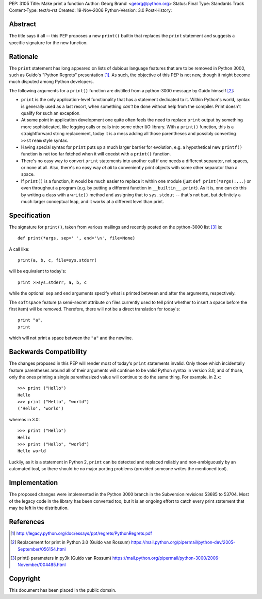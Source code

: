 PEP: 3105
Title: Make print a function
Author: Georg Brandl <georg@python.org>
Status: Final
Type: Standards Track
Content-Type: text/x-rst
Created: 19-Nov-2006
Python-Version: 3.0
Post-History:


Abstract
========

The title says it all -- this PEP proposes a new ``print()`` builtin
that replaces the ``print`` statement and suggests a specific signature
for the new function.


Rationale
=========

The ``print`` statement has long appeared on lists of dubious language
features that are to be removed in Python 3000, such as Guido's "Python
Regrets" presentation [1]_. As such, the objective of this PEP is not
new, though it might become much disputed among Python developers.

The following arguments for a ``print()`` function are distilled from a
python-3000 message by Guido himself [2]_:

* ``print`` is the only application-level functionality that has a
  statement dedicated to it. Within Python's world, syntax is generally
  used as a last resort, when something *can't* be done without help from
  the compiler. Print doesn't qualify for such an exception.

* At some point in application development one quite often feels the need
  to replace ``print`` output by something more sophisticated, like
  logging calls or calls into some other I/O library. With a ``print()``
  function, this is a straightforward string replacement, today it is
  a mess adding all those parentheses and possibly converting ``>>stream``
  style syntax.

* Having special syntax for ``print`` puts up a much larger barrier for
  evolution, e.g. a hypothetical new ``printf()`` function is not too
  far fetched when it will coexist with a ``print()`` function.

* There's no easy way to convert ``print`` statements into another call
  if one needs a different separator, not spaces, or none at all.
  Also, there's no easy way *at all* to conveniently print objects with
  some other separator than a space.

* If ``print()`` is a function, it would be much easier to replace it within
  one module (just ``def print(*args):...``) or even throughout a program
  (e.g. by putting a different function in ``__builtin__.print``). As it is,
  one can do this by writing a class with a ``write()`` method and
  assigning that to ``sys.stdout`` -- that's not bad, but definitely a much
  larger conceptual leap, and it works at a different level than print.


Specification
=============

The signature for ``print()``, taken from various mailings and recently
posted on the python-3000 list [3]_ is::

    def print(*args, sep=' ', end='\n', file=None)

A call like::

    print(a, b, c, file=sys.stderr)

will be equivalent to today's::

    print >>sys.stderr, a, b, c

while the optional ``sep`` and ``end`` arguments specify what is printed
between and after the arguments, respectively.

The ``softspace`` feature (a semi-secret attribute on files currently
used to tell print whether to insert a space before the first item)
will be removed. Therefore, there will not be a direct translation for
today's::

    print "a",
    print

which will not print a space between the ``"a"`` and the newline.


Backwards Compatibility
=======================

The changes proposed in this PEP will render most of today's ``print``
statements invalid.  Only those which incidentally feature parentheses
around all of their arguments will continue to be valid Python syntax
in version 3.0, and of those, only the ones printing a single
parenthesized value will continue to do the same thing.  For example,
in 2.x::

    >>> print ("Hello")
    Hello
    >>> print ("Hello", "world")
    ('Hello', 'world')

whereas in 3.0::

    >>> print ("Hello")
    Hello
    >>> print ("Hello", "world")
    Hello world

Luckily, as it is a statement in Python 2, ``print`` can be detected
and replaced reliably and non-ambiguously by an automated tool, so
there should be no major porting problems (provided someone writes the
mentioned tool).


Implementation
==============

The proposed changes were implemented in the Python 3000 branch in the
Subversion revisions 53685 to 53704. Most of the legacy code in the
library has been converted too, but it is an ongoing effort to catch
every print statement that may be left in the distribution.


References
==========

.. [1] http://legacy.python.org/doc/essays/ppt/regrets/PythonRegrets.pdf

.. [2] Replacement for print in Python 3.0 (Guido van Rossum)
       https://mail.python.org/pipermail/python-dev/2005-September/056154.html

.. [3] print() parameters in py3k (Guido van Rossum)
       https://mail.python.org/pipermail/python-3000/2006-November/004485.html


Copyright
=========

This document has been placed in the public domain.
